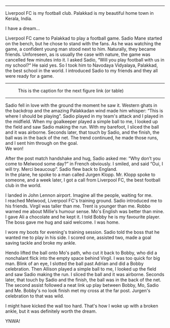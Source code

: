 #+BEGIN_COMMENT
.. title: Make us dream!
.. slug: a-football-dream
.. date: 2020-04-02 02:45:38 UTC+05:30
.. tags: football, liverpoolfc, Palakkad, Kerala,
India, dream, sadio, mane, jurgen, klopp, lfc, ynwa, firmino
salah melwood
.. category: 
.. link: 
.. description: 
.. type: text
#+END_COMMENT



--------------------------------------------------

Liverpool FC is my football club. Palakkad is my beautiful home town in Kerala, India.

                          I have a dream...

Liverpool FC came to Palakkad to play a football game. Sadio Mane
started on the bench, but he chose to stand with the fans. As he was 
watching the game, a confident young man stood next to him.
Naturally, they became friends. Unforeseen, as is usually the 
case with nature, the game was cancelled few minutes into it.
I asked Sadio, “Will you play football with us in my school?“
He said yes. So I took him to Navodaya Vidyalaya, Palakkad, the best
school in the world. I introduced Sadio to my friends and they all
were ready for a game.

--------------------------------------------------
#+CAPTION: This is the caption for the next figure link (or table)
#+NAME:   fig:SED-HR4049
[[img-url:/galleries/NavodayaGround.JPG]]
--------------------------------------------------

Sadio fell in love with the ground the moment he saw it. Western
ghats in the backdrop and the amazing Palakkadan wind made him whisper:
“This is where I should be playing”. Sadio played in my team's attack and I
played in the midfield. When my goalkeeper played a simple ball to me, I
looked up the field and saw Sadio making the run. With my barefoot, I
sliced the ball and it was airborne. Seconds later, that touch by
Sadio, and the finish, the ball was in the back of the net. The trend
continued, he made those runs, and I sent him through on the goal. \\
We won!

After the post match handshake and hug, Sadio asked me: “Why don’t you
come to Melwood some day?”  in French obviously. I smiled, and said
“Oui, I will try. Merci beaucoup”.  Sadio flew back to England. \\ 
In the plane, he spoke to a man called Jurgen Klopp. Mr. Klopp spoke to
someone, and a week later, I got a call from Liverpool FC, the best
football club in the world.

I landed in John Lennon airport. Imagine all the people, waiting for me. \\
I reached Melwood, Liverpool FC's training ground.
Sadio introduced me to his friends. Virgil was taller than me. 
Trent is younger than me. Robbo warned me about Millie's humour sense. 
Mo's English was better than mine. I gave Ali a
chocolate and he kept it. I told Bobby he is my favourite player. The
boss gave me hug and said welcome. I was home.

I wore my boots for evening's training session. Sadio told the boss that
he wanted me to play in his side. I scored one, assisted two, made a
goal saving tackle and broke my ankle. 

Hendo lifted the ball onto Mo's path, who cut it back to Bobby,
who did a nonchalant flick into the empty space behind Virgil.
I was too quick for big man. Blink of an eye,
I slotted the ball past Adrian and did a Bobby celebration.
Then Allison played a simple ball to me, I looked up the field and saw Sadio making
the run.  I sliced the ball and it was airborne.  Seconds later, that
touch by Sadio and the finish, the ball was in the back of the
net. The second assist followed a neat link up play between Bobby, Mo,
Sadio and Me.  Bobby's no look finish met my cross at the far
post. Jurgen's celebration to that was wild.

I might have kicked the wall too hard. That's how I woke up with a
broken ankle, but it was definitely worth the dream. \\


YNWA!
